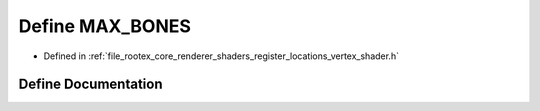 .. _exhale_define_register__locations__vertex__shader_8h_1abdb86b63a3ac2d2b3d6ad946ea404087:

Define MAX_BONES
================

- Defined in :ref:`file_rootex_core_renderer_shaders_register_locations_vertex_shader.h`


Define Documentation
--------------------


.. doxygendefine:: MAX_BONES
